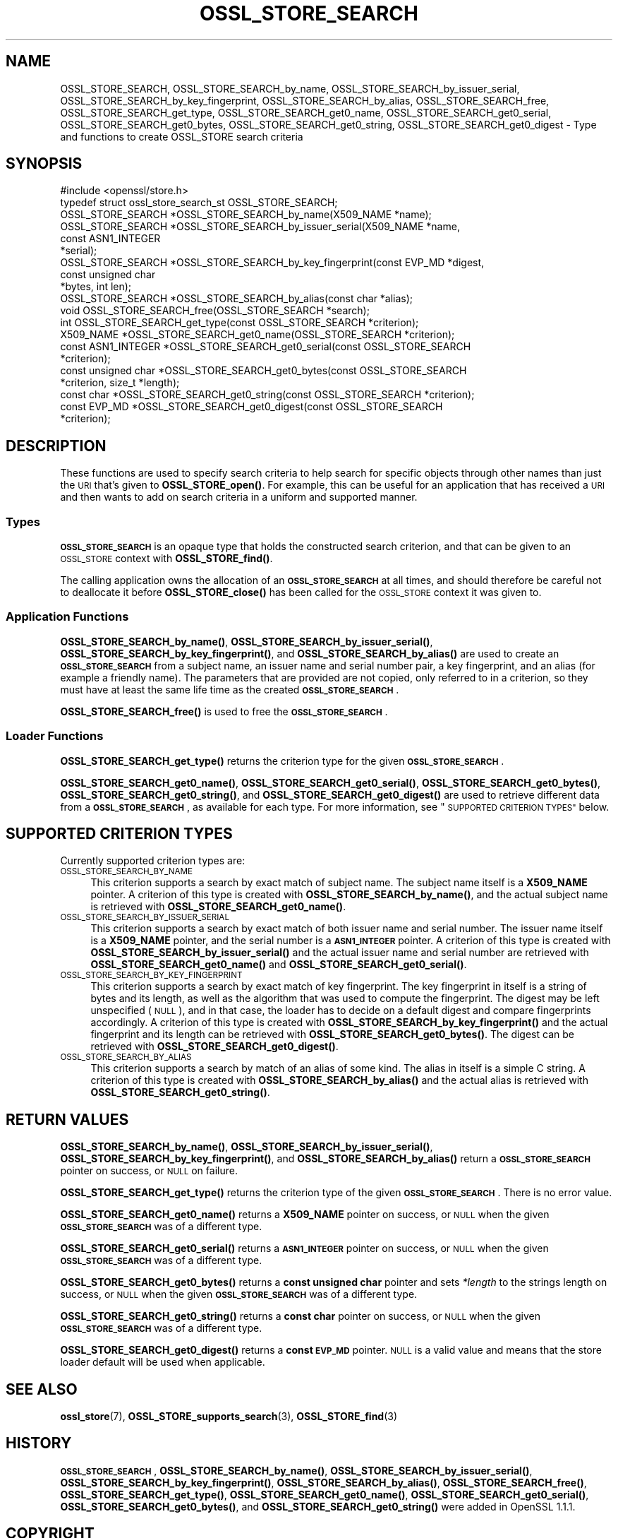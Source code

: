 .\" Automatically generated by Pod::Man 4.11 (Pod::Simple 3.35)
.\"
.\" Standard preamble:
.\" ========================================================================
.de Sp \" Vertical space (when we can't use .PP)
.if t .sp .5v
.if n .sp
..
.de Vb \" Begin verbatim text
.ft CW
.nf
.ne \\$1
..
.de Ve \" End verbatim text
.ft R
.fi
..
.\" Set up some character translations and predefined strings.  \*(-- will
.\" give an unbreakable dash, \*(PI will give pi, \*(L" will give a left
.\" double quote, and \*(R" will give a right double quote.  \*(C+ will
.\" give a nicer C++.  Capital omega is used to do unbreakable dashes and
.\" therefore won't be available.  \*(C` and \*(C' expand to `' in nroff,
.\" nothing in troff, for use with C<>.
.tr \(*W-
.ds C+ C\v'-.1v'\h'-1p'\s-2+\h'-1p'+\s0\v'.1v'\h'-1p'
.ie n \{\
.    ds -- \(*W-
.    ds PI pi
.    if (\n(.H=4u)&(1m=24u) .ds -- \(*W\h'-12u'\(*W\h'-12u'-\" diablo 10 pitch
.    if (\n(.H=4u)&(1m=20u) .ds -- \(*W\h'-12u'\(*W\h'-8u'-\"  diablo 12 pitch
.    ds L" ""
.    ds R" ""
.    ds C` ""
.    ds C' ""
'br\}
.el\{\
.    ds -- \|\(em\|
.    ds PI \(*p
.    ds L" ``
.    ds R" ''
.    ds C`
.    ds C'
'br\}
.\"
.\" Escape single quotes in literal strings from groff's Unicode transform.
.ie \n(.g .ds Aq \(aq
.el       .ds Aq '
.\"
.\" If the F register is >0, we'll generate index entries on stderr for
.\" titles (.TH), headers (.SH), subsections (.SS), items (.Ip), and index
.\" entries marked with X<> in POD.  Of course, you'll have to process the
.\" output yourself in some meaningful fashion.
.\"
.\" Avoid warning from groff about undefined register 'F'.
.de IX
..
.nr rF 0
.if \n(.g .if rF .nr rF 1
.if (\n(rF:(\n(.g==0)) \{\
.    if \nF \{\
.        de IX
.        tm Index:\\$1\t\\n%\t"\\$2"
..
.        if !\nF==2 \{\
.            nr % 0
.            nr F 2
.        \}
.    \}
.\}
.rr rF
.\"
.\" Accent mark definitions (@(#)ms.acc 1.5 88/02/08 SMI; from UCB 4.2).
.\" Fear.  Run.  Save yourself.  No user-serviceable parts.
.    \" fudge factors for nroff and troff
.if n \{\
.    ds #H 0
.    ds #V .8m
.    ds #F .3m
.    ds #[ \f1
.    ds #] \fP
.\}
.if t \{\
.    ds #H ((1u-(\\\\n(.fu%2u))*.13m)
.    ds #V .6m
.    ds #F 0
.    ds #[ \&
.    ds #] \&
.\}
.    \" simple accents for nroff and troff
.if n \{\
.    ds ' \&
.    ds ` \&
.    ds ^ \&
.    ds , \&
.    ds ~ ~
.    ds /
.\}
.if t \{\
.    ds ' \\k:\h'-(\\n(.wu*8/10-\*(#H)'\'\h"|\\n:u"
.    ds ` \\k:\h'-(\\n(.wu*8/10-\*(#H)'\`\h'|\\n:u'
.    ds ^ \\k:\h'-(\\n(.wu*10/11-\*(#H)'^\h'|\\n:u'
.    ds , \\k:\h'-(\\n(.wu*8/10)',\h'|\\n:u'
.    ds ~ \\k:\h'-(\\n(.wu-\*(#H-.1m)'~\h'|\\n:u'
.    ds / \\k:\h'-(\\n(.wu*8/10-\*(#H)'\z\(sl\h'|\\n:u'
.\}
.    \" troff and (daisy-wheel) nroff accents
.ds : \\k:\h'-(\\n(.wu*8/10-\*(#H+.1m+\*(#F)'\v'-\*(#V'\z.\h'.2m+\*(#F'.\h'|\\n:u'\v'\*(#V'
.ds 8 \h'\*(#H'\(*b\h'-\*(#H'
.ds o \\k:\h'-(\\n(.wu+\w'\(de'u-\*(#H)/2u'\v'-.3n'\*(#[\z\(de\v'.3n'\h'|\\n:u'\*(#]
.ds d- \h'\*(#H'\(pd\h'-\w'~'u'\v'-.25m'\f2\(hy\fP\v'.25m'\h'-\*(#H'
.ds D- D\\k:\h'-\w'D'u'\v'-.11m'\z\(hy\v'.11m'\h'|\\n:u'
.ds th \*(#[\v'.3m'\s+1I\s-1\v'-.3m'\h'-(\w'I'u*2/3)'\s-1o\s+1\*(#]
.ds Th \*(#[\s+2I\s-2\h'-\w'I'u*3/5'\v'-.3m'o\v'.3m'\*(#]
.ds ae a\h'-(\w'a'u*4/10)'e
.ds Ae A\h'-(\w'A'u*4/10)'E
.    \" corrections for vroff
.if v .ds ~ \\k:\h'-(\\n(.wu*9/10-\*(#H)'\s-2\u~\d\s+2\h'|\\n:u'
.if v .ds ^ \\k:\h'-(\\n(.wu*10/11-\*(#H)'\v'-.4m'^\v'.4m'\h'|\\n:u'
.    \" for low resolution devices (crt and lpr)
.if \n(.H>23 .if \n(.V>19 \
\{\
.    ds : e
.    ds 8 ss
.    ds o a
.    ds d- d\h'-1'\(ga
.    ds D- D\h'-1'\(hy
.    ds th \o'bp'
.    ds Th \o'LP'
.    ds ae ae
.    ds Ae AE
.\}
.rm #[ #] #H #V #F C
.\" ========================================================================
.\"
.IX Title "OSSL_STORE_SEARCH 3ossl"
.TH OSSL_STORE_SEARCH 3ossl "2023-05-30" "3.0.9" "OpenSSL"
.\" For nroff, turn off justification.  Always turn off hyphenation; it makes
.\" way too many mistakes in technical documents.
.if n .ad l
.nh
.SH "NAME"
OSSL_STORE_SEARCH,
OSSL_STORE_SEARCH_by_name,
OSSL_STORE_SEARCH_by_issuer_serial,
OSSL_STORE_SEARCH_by_key_fingerprint,
OSSL_STORE_SEARCH_by_alias,
OSSL_STORE_SEARCH_free,
OSSL_STORE_SEARCH_get_type,
OSSL_STORE_SEARCH_get0_name,
OSSL_STORE_SEARCH_get0_serial,
OSSL_STORE_SEARCH_get0_bytes,
OSSL_STORE_SEARCH_get0_string,
OSSL_STORE_SEARCH_get0_digest
\&\- Type and functions to create OSSL_STORE search criteria
.SH "SYNOPSIS"
.IX Header "SYNOPSIS"
.Vb 1
\& #include <openssl/store.h>
\&
\& typedef struct ossl_store_search_st OSSL_STORE_SEARCH;
\&
\& OSSL_STORE_SEARCH *OSSL_STORE_SEARCH_by_name(X509_NAME *name);
\& OSSL_STORE_SEARCH *OSSL_STORE_SEARCH_by_issuer_serial(X509_NAME *name,
\&                                                       const ASN1_INTEGER
\&                                                       *serial);
\& OSSL_STORE_SEARCH *OSSL_STORE_SEARCH_by_key_fingerprint(const EVP_MD *digest,
\&                                                         const unsigned char
\&                                                         *bytes, int len);
\& OSSL_STORE_SEARCH *OSSL_STORE_SEARCH_by_alias(const char *alias);
\&
\& void OSSL_STORE_SEARCH_free(OSSL_STORE_SEARCH *search);
\&
\& int OSSL_STORE_SEARCH_get_type(const OSSL_STORE_SEARCH *criterion);
\& X509_NAME *OSSL_STORE_SEARCH_get0_name(OSSL_STORE_SEARCH *criterion);
\& const ASN1_INTEGER *OSSL_STORE_SEARCH_get0_serial(const OSSL_STORE_SEARCH
\&                                                   *criterion);
\& const unsigned char *OSSL_STORE_SEARCH_get0_bytes(const OSSL_STORE_SEARCH
\&                                                   *criterion, size_t *length);
\& const char *OSSL_STORE_SEARCH_get0_string(const OSSL_STORE_SEARCH *criterion);
\& const EVP_MD *OSSL_STORE_SEARCH_get0_digest(const OSSL_STORE_SEARCH
\&                                             *criterion);
.Ve
.SH "DESCRIPTION"
.IX Header "DESCRIPTION"
These functions are used to specify search criteria to help search for specific
objects through other names than just the \s-1URI\s0 that's given to \fBOSSL_STORE_open()\fR.
For example, this can be useful for an application that has received a \s-1URI\s0
and then wants to add on search criteria in a uniform and supported manner.
.SS "Types"
.IX Subsection "Types"
\&\fB\s-1OSSL_STORE_SEARCH\s0\fR is an opaque type that holds the constructed search
criterion, and that can be given to an \s-1OSSL_STORE\s0 context with
\&\fBOSSL_STORE_find()\fR.
.PP
The calling application owns the allocation of an \fB\s-1OSSL_STORE_SEARCH\s0\fR at all
times, and should therefore be careful not to deallocate it before
\&\fBOSSL_STORE_close()\fR has been called for the \s-1OSSL_STORE\s0 context it was given
to.
.SS "Application Functions"
.IX Subsection "Application Functions"
\&\fBOSSL_STORE_SEARCH_by_name()\fR,
\&\fBOSSL_STORE_SEARCH_by_issuer_serial()\fR,
\&\fBOSSL_STORE_SEARCH_by_key_fingerprint()\fR,
and \fBOSSL_STORE_SEARCH_by_alias()\fR
are used to create an \fB\s-1OSSL_STORE_SEARCH\s0\fR from a subject name, an issuer name
and serial number pair, a key fingerprint, and an alias (for example a friendly
name).
The parameters that are provided are not copied, only referred to in a
criterion, so they must have at least the same life time as the created
\&\fB\s-1OSSL_STORE_SEARCH\s0\fR.
.PP
\&\fBOSSL_STORE_SEARCH_free()\fR is used to free the \fB\s-1OSSL_STORE_SEARCH\s0\fR.
.SS "Loader Functions"
.IX Subsection "Loader Functions"
\&\fBOSSL_STORE_SEARCH_get_type()\fR returns the criterion type for the given
\&\fB\s-1OSSL_STORE_SEARCH\s0\fR.
.PP
\&\fBOSSL_STORE_SEARCH_get0_name()\fR, \fBOSSL_STORE_SEARCH_get0_serial()\fR,
\&\fBOSSL_STORE_SEARCH_get0_bytes()\fR, \fBOSSL_STORE_SEARCH_get0_string()\fR,
and \fBOSSL_STORE_SEARCH_get0_digest()\fR
are used to retrieve different data from a \fB\s-1OSSL_STORE_SEARCH\s0\fR, as
available for each type.
For more information, see \*(L"\s-1SUPPORTED CRITERION TYPES\*(R"\s0 below.
.SH "SUPPORTED CRITERION TYPES"
.IX Header "SUPPORTED CRITERION TYPES"
Currently supported criterion types are:
.IP "\s-1OSSL_STORE_SEARCH_BY_NAME\s0" 4
.IX Item "OSSL_STORE_SEARCH_BY_NAME"
This criterion supports a search by exact match of subject name.
The subject name itself is a \fBX509_NAME\fR pointer.
A criterion of this type is created with \fBOSSL_STORE_SEARCH_by_name()\fR,
and the actual subject name is retrieved with \fBOSSL_STORE_SEARCH_get0_name()\fR.
.IP "\s-1OSSL_STORE_SEARCH_BY_ISSUER_SERIAL\s0" 4
.IX Item "OSSL_STORE_SEARCH_BY_ISSUER_SERIAL"
This criterion supports a search by exact match of both issuer name and serial
number.
The issuer name itself is a \fBX509_NAME\fR pointer, and the serial number is
a \fB\s-1ASN1_INTEGER\s0\fR pointer.
A criterion of this type is created with \fBOSSL_STORE_SEARCH_by_issuer_serial()\fR
and the actual issuer name and serial number are retrieved with
\&\fBOSSL_STORE_SEARCH_get0_name()\fR and \fBOSSL_STORE_SEARCH_get0_serial()\fR.
.IP "\s-1OSSL_STORE_SEARCH_BY_KEY_FINGERPRINT\s0" 4
.IX Item "OSSL_STORE_SEARCH_BY_KEY_FINGERPRINT"
This criterion supports a search by exact match of key fingerprint.
The key fingerprint in itself is a string of bytes and its length, as
well as the algorithm that was used to compute the fingerprint.
The digest may be left unspecified (\s-1NULL\s0), and in that case, the
loader has to decide on a default digest and compare fingerprints
accordingly.
A criterion of this type is created with \fBOSSL_STORE_SEARCH_by_key_fingerprint()\fR
and the actual fingerprint and its length can be retrieved with
\&\fBOSSL_STORE_SEARCH_get0_bytes()\fR.
The digest can be retrieved with \fBOSSL_STORE_SEARCH_get0_digest()\fR.
.IP "\s-1OSSL_STORE_SEARCH_BY_ALIAS\s0" 4
.IX Item "OSSL_STORE_SEARCH_BY_ALIAS"
This criterion supports a search by match of an alias of some kind.
The alias in itself is a simple C string.
A criterion of this type is created with \fBOSSL_STORE_SEARCH_by_alias()\fR
and the actual alias is retrieved with \fBOSSL_STORE_SEARCH_get0_string()\fR.
.SH "RETURN VALUES"
.IX Header "RETURN VALUES"
\&\fBOSSL_STORE_SEARCH_by_name()\fR,
\&\fBOSSL_STORE_SEARCH_by_issuer_serial()\fR,
\&\fBOSSL_STORE_SEARCH_by_key_fingerprint()\fR,
and \fBOSSL_STORE_SEARCH_by_alias()\fR
return a \fB\s-1OSSL_STORE_SEARCH\s0\fR pointer on success, or \s-1NULL\s0 on failure.
.PP
\&\fBOSSL_STORE_SEARCH_get_type()\fR returns the criterion type of the given
\&\fB\s-1OSSL_STORE_SEARCH\s0\fR.
There is no error value.
.PP
\&\fBOSSL_STORE_SEARCH_get0_name()\fR returns a \fBX509_NAME\fR pointer on success,
or \s-1NULL\s0 when the given \fB\s-1OSSL_STORE_SEARCH\s0\fR was of a different type.
.PP
\&\fBOSSL_STORE_SEARCH_get0_serial()\fR returns a \fB\s-1ASN1_INTEGER\s0\fR pointer on success,
or \s-1NULL\s0 when the given \fB\s-1OSSL_STORE_SEARCH\s0\fR was of a different type.
.PP
\&\fBOSSL_STORE_SEARCH_get0_bytes()\fR returns a \fBconst unsigned char\fR pointer and
sets \fI*length\fR to the strings length on success, or \s-1NULL\s0 when the given
\&\fB\s-1OSSL_STORE_SEARCH\s0\fR was of a different type.
.PP
\&\fBOSSL_STORE_SEARCH_get0_string()\fR returns a \fBconst char\fR pointer on success,
or \s-1NULL\s0 when the given \fB\s-1OSSL_STORE_SEARCH\s0\fR was of a different type.
.PP
\&\fBOSSL_STORE_SEARCH_get0_digest()\fR returns a \fBconst \s-1EVP_MD\s0\fR pointer.
\&\s-1NULL\s0 is a valid value and means that the store loader default will
be used when applicable.
.SH "SEE ALSO"
.IX Header "SEE ALSO"
\&\fBossl_store\fR\|(7), \fBOSSL_STORE_supports_search\fR\|(3), \fBOSSL_STORE_find\fR\|(3)
.SH "HISTORY"
.IX Header "HISTORY"
\&\fB\s-1OSSL_STORE_SEARCH\s0\fR,
\&\fBOSSL_STORE_SEARCH_by_name()\fR,
\&\fBOSSL_STORE_SEARCH_by_issuer_serial()\fR,
\&\fBOSSL_STORE_SEARCH_by_key_fingerprint()\fR,
\&\fBOSSL_STORE_SEARCH_by_alias()\fR,
\&\fBOSSL_STORE_SEARCH_free()\fR,
\&\fBOSSL_STORE_SEARCH_get_type()\fR,
\&\fBOSSL_STORE_SEARCH_get0_name()\fR,
\&\fBOSSL_STORE_SEARCH_get0_serial()\fR,
\&\fBOSSL_STORE_SEARCH_get0_bytes()\fR,
and \fBOSSL_STORE_SEARCH_get0_string()\fR
were added in OpenSSL 1.1.1.
.SH "COPYRIGHT"
.IX Header "COPYRIGHT"
Copyright 2018\-2020 The OpenSSL Project Authors. All Rights Reserved.
.PP
Licensed under the Apache License 2.0 (the \*(L"License\*(R").  You may not use
this file except in compliance with the License.  You can obtain a copy
in the file \s-1LICENSE\s0 in the source distribution or at
<https://www.openssl.org/source/license.html>.
